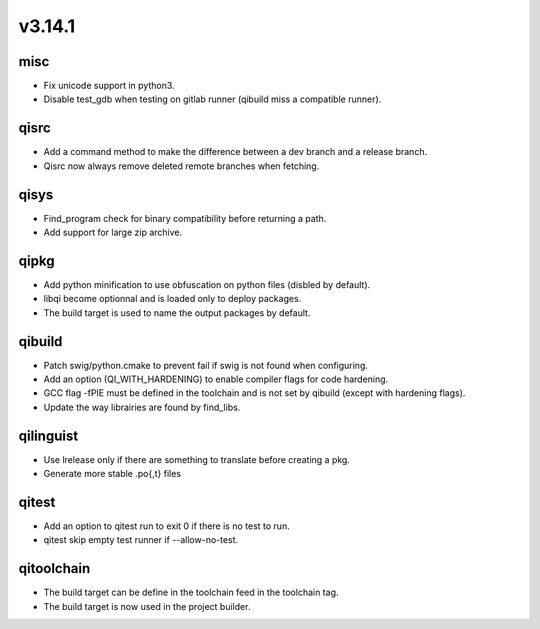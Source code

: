v3.14.1
=======


misc
----

* Fix unicode support in python3.
* Disable test_gdb when testing on gitlab runner (qibuild miss a compatible runner).

qisrc
-----

* Add a command method to make the difference between a dev branch and a release branch.
* Qisrc now always remove deleted remote branches when fetching.

qisys
-----

* Find_program check for binary compatibility before returning a path.
* Add support for large zip archive.

qipkg
-----------

* Add python minification to use obfuscation on python files (disbled by default).
* libqi become optionnal and is loaded only to deploy packages.
* The build target is used to name the output packages by default.

qibuild
-------

* Patch swig/python.cmake to prevent fail if swig is not found when configuring.
* Add an option (QI_WITH_HARDENING) to enable compiler flags for code hardening.
* GCC flag -fPIE must be defined in the toolchain and is not set by qibuild (except with hardening flags).
* Update the way librairies are found by find_libs.

qilinguist
----------

* Use lrelease only if there are something to translate before creating a pkg.
* Generate more stable .po{,t} files

qitest
------

* Add an option to qitest run to exit 0 if there is no test to run.
* qitest skip empty test runner if --allow-no-test.

qitoolchain
-----------

* The build target can be define in the toolchain feed in the toolchain tag.
* The build target is now used in the project builder.
